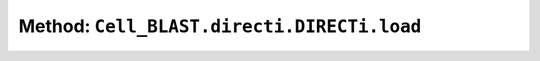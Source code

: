 Method: ``Cell_BLAST.directi.DIRECTi.load``
===========================================

.. automethod:: Cell_BLAST.directi.DIRECTi.load